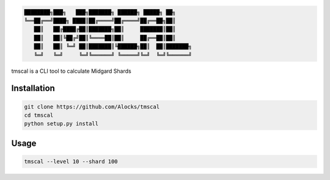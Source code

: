 .. code-block::

  ████████╗███╗   ███╗███████╗ ██████╗ █████╗ ██╗     
  ╚══██╔══╝████╗ ████║██╔════╝██╔════╝██╔══██╗██║     
     ██║   ██╔████╔██║███████╗██║     ███████║██║     
     ██║   ██║╚██╔╝██║╚════██║██║     ██╔══██║██║     
     ██║   ██║ ╚═╝ ██║███████║╚██████╗██║  ██║███████╗
     ╚═╝   ╚═╝     ╚═╝╚══════╝ ╚═════╝╚═╝  ╚═╝╚══════╝


tmscal is a CLI tool to calculate Midgard Shards

============
Installation
============
.. code-block::

    git clone https://github.com/Alocks/tmscal
    cd tmscal
    python setup.py install
  
=====
Usage
=====
.. code-block::

    tmscal --level 10 --shard 100
